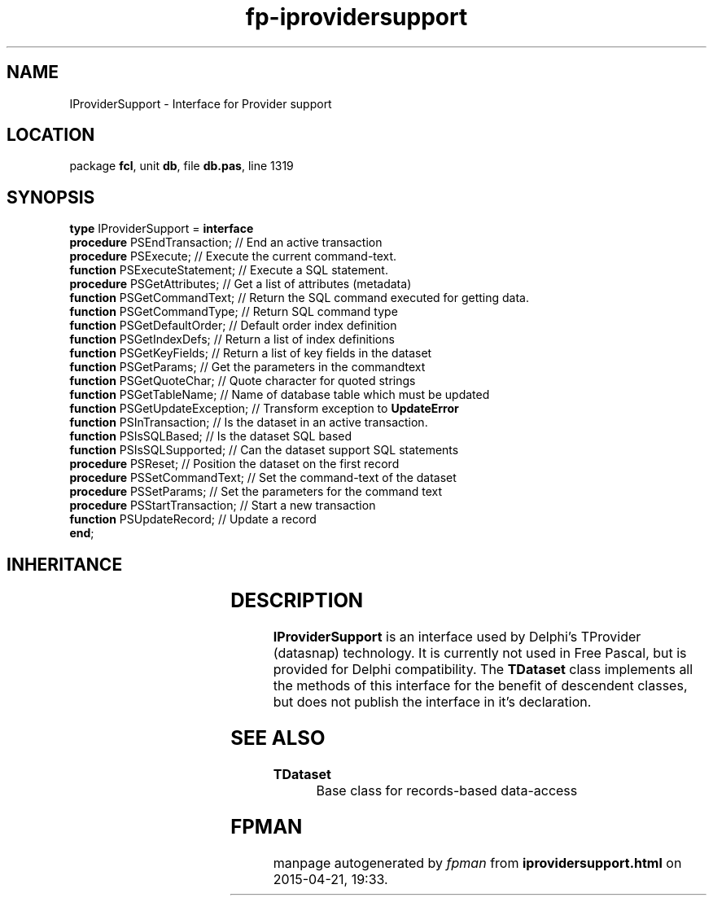 .\" file autogenerated by fpman
.TH "fp-iprovidersupport" 3 "2014-03-14" "fpman" "Free Pascal Programmer's Manual"
.SH NAME
IProviderSupport - Interface for Provider support
.SH LOCATION
package \fBfcl\fR, unit \fBdb\fR, file \fBdb.pas\fR, line 1319
.SH SYNOPSIS
\fBtype\fR IProviderSupport = \fBinterface\fR
  \fBprocedure\fR PSEndTransaction;    // End an active transaction
  \fBprocedure\fR PSExecute;           // Execute the current command-text.
  \fBfunction\fR PSExecuteStatement;   // Execute a SQL statement.
  \fBprocedure\fR PSGetAttributes;     // Get a list of attributes (metadata)
  \fBfunction\fR PSGetCommandText;     // Return the SQL command executed for getting data.
  \fBfunction\fR PSGetCommandType;     // Return SQL command type
  \fBfunction\fR PSGetDefaultOrder;    // Default order index definition
  \fBfunction\fR PSGetIndexDefs;       // Return a list of index definitions
  \fBfunction\fR PSGetKeyFields;       // Return a list of key fields in the dataset
  \fBfunction\fR PSGetParams;          // Get the parameters in the commandtext
  \fBfunction\fR PSGetQuoteChar;       // Quote character for quoted strings
  \fBfunction\fR PSGetTableName;       // Name of database table which must be updated
  \fBfunction\fR PSGetUpdateException; // Transform exception to \fBUpdateError\fR 
  \fBfunction\fR PSInTransaction;      // Is the dataset in an active transaction.
  \fBfunction\fR PSIsSQLBased;         // Is the dataset SQL based
  \fBfunction\fR PSIsSQLSupported;     // Can the dataset support SQL statements
  \fBprocedure\fR PSReset;             // Position the dataset on the first record
  \fBprocedure\fR PSSetCommandText;    // Set the command-text of the dataset
  \fBprocedure\fR PSSetParams;         // Set the parameters for the command text
  \fBprocedure\fR PSStartTransaction;  // Start a new transaction
  \fBfunction\fR PSUpdateRecord;       // Update a record
.br
\fBend\fR;
.SH INHERITANCE
.TS
l l.
\fBIProviderSupport\fR	Interface for Provider support
.TE
.SH DESCRIPTION
\fBIProviderSupport\fR is an interface used by Delphi's TProvider (datasnap) technology. It is currently not used in Free Pascal, but is provided for Delphi compatibility. The \fBTDataset\fR class implements all the methods of this interface for the benefit of descendent classes, but does not publish the interface in it's declaration.


.SH SEE ALSO
.TP
.B TDataset
Base class for records-based data-access

.SH FPMAN
manpage autogenerated by \fIfpman\fR from \fBiprovidersupport.html\fR on 2015-04-21, 19:33.

